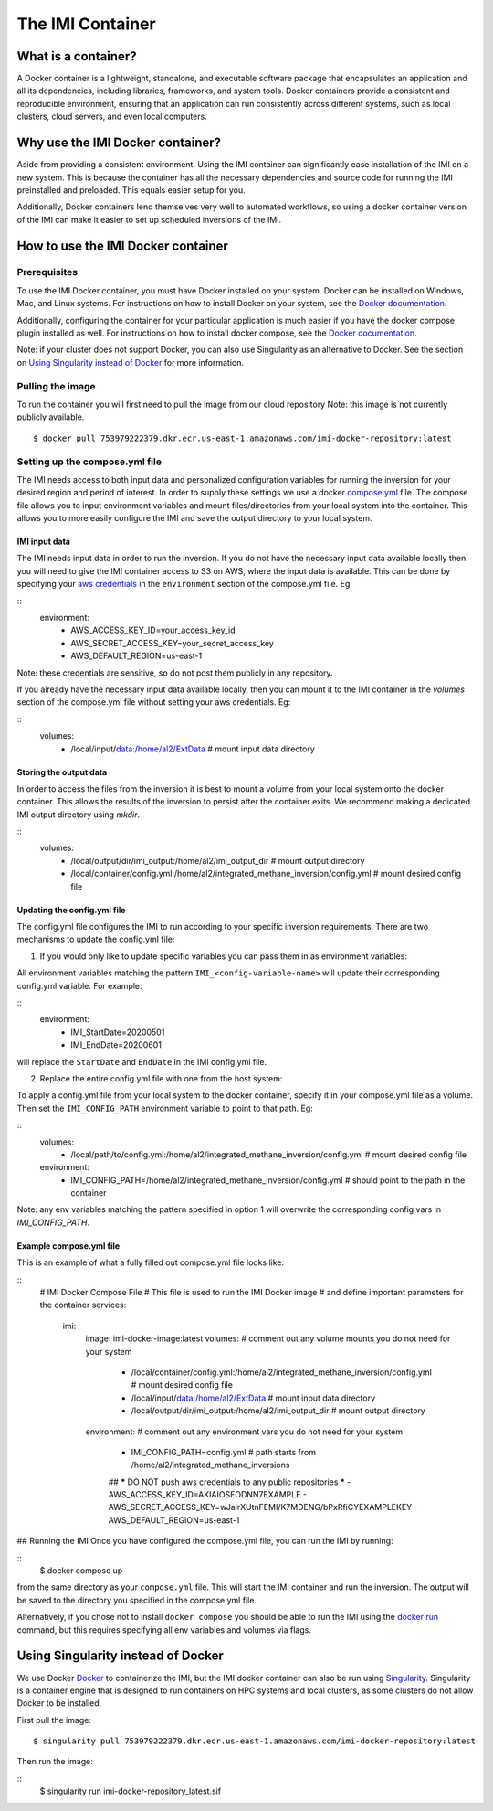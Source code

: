 =================
The IMI Container
=================

What is a container?
====================
A Docker container is a lightweight, standalone, and executable software package that encapsulates an application and all its dependencies, including libraries, frameworks, and system tools. Docker containers provide a consistent and reproducible environment, ensuring that an application can run consistently across different systems, such as local clusters, cloud servers, and even local computers.


Why use the IMI Docker container?
=================================
Aside from providing a consistent environment. Using the IMI container can significantly ease installation of the IMI on a new system. This is because the container has all the necessary dependencies and source code for running the IMI preinstalled and preloaded. This equals easier setup for you.

Additionally, Docker containers lend themselves very well to automated workflows, so using a docker container version of the IMI can make it easier to set up scheduled inversions of the IMI.


How to use the IMI Docker container
===================================

-------------
Prerequisites
-------------
To use the IMI Docker container, you must have Docker installed on your system. Docker can be installed on Windows, Mac, and Linux systems. For instructions on how to install Docker on your system, see the `Docker documentation <https://docs.docker.com/get-docker/>`__.

Additionally, configuring the container for your particular application is much easier if you have the docker compose plugin installed as well. For instructions on how to install docker compose, see the `Docker documentation <https://docs.docker.com/compose/install/>`__.

Note: if your cluster does not support Docker, you can also use Singularity as an alternative to Docker. See the section on `Using Singularity instead of Docker <#using-singularity-instead-of-docker>`__ for more information.

-----------------
Pulling the image
-----------------
To run the container you will first need to pull the image from our cloud repository
Note: this image is not currently publicly available.

::

    $ docker pull 753979222379.dkr.ecr.us-east-1.amazonaws.com/imi-docker-repository:latest

-------------------------------
Setting up the compose.yml file
-------------------------------

The IMI needs access to both input data and personalized configuration variables for running the inversion for your desired region and period of interest. In order to supply these settings we use a docker `compose.yml <https://docs.docker.com/compose/compose-file/03-compose-file/>`__ file. The compose file allows you to input environment variables and mount files/directories from your local system into the container. This allows you to more easily configure the IMI and save the output directory to your local system.

IMI input data
--------------
The IMI needs input data in order to run the inversion. If you do not have the necessary input data available locally then you will need to give the IMI container access to S3 on AWS, where the input data is available. This can be done by specifying your `aws credentials <https://docs.aws.amazon.com/cli/latest/userguide/cli-configure-envvars.html#envvars-set>`__ in the ``environment`` section of the compose.yml file. Eg:
  
::
    environment:
        - AWS_ACCESS_KEY_ID=your_access_key_id
        - AWS_SECRET_ACCESS_KEY=your_secret_access_key
        - AWS_DEFAULT_REGION=us-east-1


Note: these credentials are sensitive, so do not post them publicly in any repository.

If you already have the necessary input data available locally, then you can mount it to the IMI container in the `volumes` section of the compose.yml file without setting your aws credentials. Eg:

::
    volumes:
        - /local/input/data:/home/al2/ExtData # mount input data directory


Storing the output data
-----------------------
In order to access the files from the inversion it is best to mount a volume from your local system onto the docker container. This allows the results of the inversion to persist after the container exits. We recommend making a dedicated IMI output directory using `mkdir`.

::
    volumes:
        - /local/output/dir/imi_output:/home/al2/imi_output_dir # mount output directory
        - /local/container/config.yml:/home/al2/integrated_methane_inversion/config.yml # mount desired config file

Updating the config.yml file
----------------------------

The config.yml file configures the IMI to run according to your specific inversion requirements. There are two mechanisms to update the config.yml file:

1. If you would only like to update specific variables you can pass them in as environment variables:

All environment variables matching the pattern ``IMI_<config-variable-name>`` will update their corresponding config.yml variable. For example:

::
    environment:
        - IMI_StartDate=20200501 
        - IMI_EndDate=20200601

will replace the ``StartDate`` and ``EndDate`` in the IMI config.yml file.

2. Replace the entire config.yml file with one from the host system:

To apply a config.yml file from your local system to the docker container, specify it in your compose.yml file as a volume. Then set the ``IMI_CONFIG_PATH`` environment variable to point to that path. Eg:

::
    volumes:
        - /local/path/to/config.yml:/home/al2/integrated_methane_inversion/config.yml # mount desired config file
    environment:
        - IMI_CONFIG_PATH=/home/al2/integrated_methane_inversion/config.yml # should point to the path in the container


Note: any env variables matching the pattern specified in option 1 will overwrite the corresponding config vars in `IMI_CONFIG_PATH`.

Example compose.yml file
------------------------
This is an example of what a fully filled out compose.yml file looks like:

::
    # IMI Docker Compose File
    # This file is used to run the IMI Docker image
    # and define important parameters for the container
    services:
      imi:
        image: imi-docker-image:latest
        volumes:
        # comment out any volume mounts you do not need for your system
          - /local/container/config.yml:/home/al2/integrated_methane_inversion/config.yml # mount desired config file
          - /local/input/data:/home/al2/ExtData # mount input data directory
          - /local/output/dir/imi_output:/home/al2/imi_output_dir # mount output directory
        environment:
        # comment out any environment vars you do not need for your system
          - IMI_CONFIG_PATH=config.yml # path starts from /home/al2/integrated_methane_inversions
          ## ***** DO NOT push aws credentials to any public repositories *****
          - AWS_ACCESS_KEY_ID=AKIAIOSFODNN7EXAMPLE
          - AWS_SECRET_ACCESS_KEY=wJalrXUtnFEMI/K7MDENG/bPxRfiCYEXAMPLEKEY
          - AWS_DEFAULT_REGION=us-east-1

## Running the IMI
Once you have configured the compose.yml file, you can run the IMI by running:

::
    $ docker compose up

from the same directory as your ``compose.yml`` file. This will start the IMI container and run the inversion. The output will be saved to the directory you specified in the compose.yml file. 

Alternatively, if you chose not to install ``docker compose`` you should be able to run the IMI using the `docker run <https://docs.docker.com/engine/reference/commandline/run/>`__ command, but this requires specifying all env variables and volumes via flags.

Using Singularity instead of Docker
===================================
We use Docker `Docker <https://docs.docker.com/get-started/overview/>`__ to containerize the IMI, but the IMI docker container can also be run using `Singularity <https://docs.sylabs.io/guides/3.5/user-guide/introduction.html>`__. Singularity is a container engine that is designed to run containers on HPC systems and local clusters, as some clusters do not allow Docker to be installed.

First pull the image:
::
    $ singularity pull 753979222379.dkr.ecr.us-east-1.amazonaws.com/imi-docker-repository:latest

Then run the image:

::
    $ singularity run imi-docker-repository_latest.sif